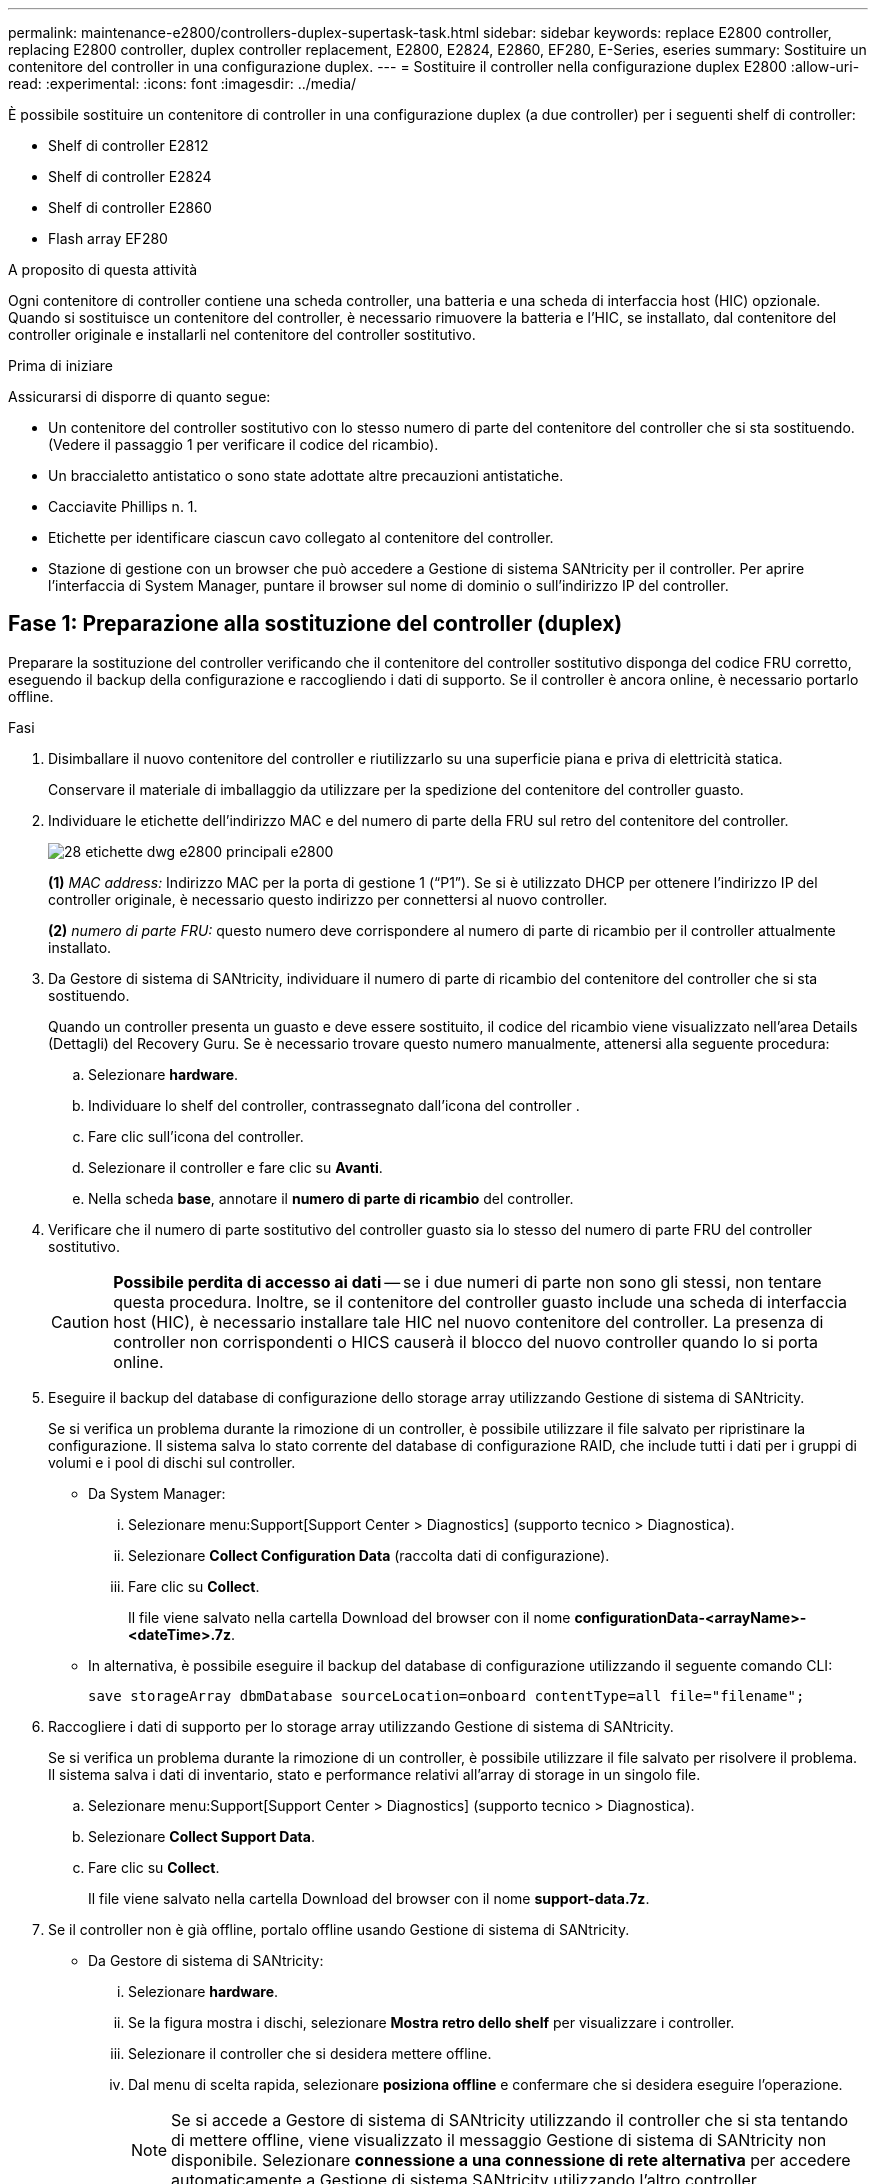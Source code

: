 ---
permalink: maintenance-e2800/controllers-duplex-supertask-task.html 
sidebar: sidebar 
keywords: replace E2800 controller, replacing E2800 controller, duplex controller replacement, E2800, E2824, E2860, EF280, E-Series, eseries 
summary: Sostituire un contenitore del controller in una configurazione duplex. 
---
= Sostituire il controller nella configurazione duplex E2800
:allow-uri-read: 
:experimental: 
:icons: font
:imagesdir: ../media/


[role="lead"]
È possibile sostituire un contenitore di controller in una configurazione duplex (a due controller) per i seguenti shelf di controller:

* Shelf di controller E2812
* Shelf di controller E2824
* Shelf di controller E2860
* Flash array EF280


.A proposito di questa attività
Ogni contenitore di controller contiene una scheda controller, una batteria e una scheda di interfaccia host (HIC) opzionale. Quando si sostituisce un contenitore del controller, è necessario rimuovere la batteria e l'HIC, se installato, dal contenitore del controller originale e installarli nel contenitore del controller sostitutivo.

.Prima di iniziare
Assicurarsi di disporre di quanto segue:

* Un contenitore del controller sostitutivo con lo stesso numero di parte del contenitore del controller che si sta sostituendo. (Vedere il passaggio 1 per verificare il codice del ricambio).
* Un braccialetto antistatico o sono state adottate altre precauzioni antistatiche.
* Cacciavite Phillips n. 1.
* Etichette per identificare ciascun cavo collegato al contenitore del controller.
* Stazione di gestione con un browser che può accedere a Gestione di sistema SANtricity per il controller. Per aprire l'interfaccia di System Manager, puntare il browser sul nome di dominio o sull'indirizzo IP del controller.




== Fase 1: Preparazione alla sostituzione del controller (duplex)

Preparare la sostituzione del controller verificando che il contenitore del controller sostitutivo disponga del codice FRU corretto, eseguendo il backup della configurazione e raccogliendo i dati di supporto. Se il controller è ancora online, è necessario portarlo offline.

.Fasi
. Disimballare il nuovo contenitore del controller e riutilizzarlo su una superficie piana e priva di elettricità statica.
+
Conservare il materiale di imballaggio da utilizzare per la spedizione del contenitore del controller guasto.

. Individuare le etichette dell'indirizzo MAC e del numero di parte della FRU sul retro del contenitore del controller.
+
image::../media/28_dwg_e2800_labels_maint-e2800.gif[28 etichette dwg e2800 principali e2800]

+
*(1)* _MAC address:_ Indirizzo MAC per la porta di gestione 1 ("`P1`"). Se si è utilizzato DHCP per ottenere l'indirizzo IP del controller originale, è necessario questo indirizzo per connettersi al nuovo controller.

+
*(2)* _numero di parte FRU:_ questo numero deve corrispondere al numero di parte di ricambio per il controller attualmente installato.

. Da Gestore di sistema di SANtricity, individuare il numero di parte di ricambio del contenitore del controller che si sta sostituendo.
+
Quando un controller presenta un guasto e deve essere sostituito, il codice del ricambio viene visualizzato nell'area Details (Dettagli) del Recovery Guru. Se è necessario trovare questo numero manualmente, attenersi alla seguente procedura:

+
.. Selezionare *hardware*.
.. Individuare lo shelf del controller, contrassegnato dall'icona del controller image:../media/sam1130_ss_hardware_controller_icon_maint-e2800.gif[""].
.. Fare clic sull'icona del controller.
.. Selezionare il controller e fare clic su *Avanti*.
.. Nella scheda *base*, annotare il *numero di parte di ricambio* del controller.


. Verificare che il numero di parte sostitutivo del controller guasto sia lo stesso del numero di parte FRU del controller sostitutivo.
+

CAUTION: *Possibile perdita di accesso ai dati* -- se i due numeri di parte non sono gli stessi, non tentare questa procedura. Inoltre, se il contenitore del controller guasto include una scheda di interfaccia host (HIC), è necessario installare tale HIC nel nuovo contenitore del controller. La presenza di controller non corrispondenti o HICS causerà il blocco del nuovo controller quando lo si porta online.

. Eseguire il backup del database di configurazione dello storage array utilizzando Gestione di sistema di SANtricity.
+
Se si verifica un problema durante la rimozione di un controller, è possibile utilizzare il file salvato per ripristinare la configurazione. Il sistema salva lo stato corrente del database di configurazione RAID, che include tutti i dati per i gruppi di volumi e i pool di dischi sul controller.

+
** Da System Manager:
+
... Selezionare menu:Support[Support Center > Diagnostics] (supporto tecnico > Diagnostica).
... Selezionare *Collect Configuration Data* (raccolta dati di configurazione).
... Fare clic su *Collect*.
+
Il file viene salvato nella cartella Download del browser con il nome *configurationData-<arrayName>-<dateTime>.7z*.



** In alternativa, è possibile eseguire il backup del database di configurazione utilizzando il seguente comando CLI:
+
`save storageArray dbmDatabase sourceLocation=onboard contentType=all file="filename";`



. Raccogliere i dati di supporto per lo storage array utilizzando Gestione di sistema di SANtricity.
+
Se si verifica un problema durante la rimozione di un controller, è possibile utilizzare il file salvato per risolvere il problema. Il sistema salva i dati di inventario, stato e performance relativi all'array di storage in un singolo file.

+
.. Selezionare menu:Support[Support Center > Diagnostics] (supporto tecnico > Diagnostica).
.. Selezionare *Collect Support Data*.
.. Fare clic su *Collect*.
+
Il file viene salvato nella cartella Download del browser con il nome *support-data.7z*.



. Se il controller non è già offline, portalo offline usando Gestione di sistema di SANtricity.
+
** Da Gestore di sistema di SANtricity:
+
... Selezionare *hardware*.
... Se la figura mostra i dischi, selezionare *Mostra retro dello shelf* per visualizzare i controller.
... Selezionare il controller che si desidera mettere offline.
... Dal menu di scelta rapida, selezionare *posiziona offline* e confermare che si desidera eseguire l'operazione.
+

NOTE: Se si accede a Gestore di sistema di SANtricity utilizzando il controller che si sta tentando di mettere offline, viene visualizzato il messaggio Gestione di sistema di SANtricity non disponibile. Selezionare *connessione a una connessione di rete alternativa* per accedere automaticamente a Gestione di sistema SANtricity utilizzando l'altro controller.



** In alternativa, è possibile disattivare i controller utilizzando i seguenti comandi CLI:
+
*Per il controller A:* `set controller [a] availability=offline`

+
*Per il controller B:* `set controller [b] availability=offline`



. Attendere che Gestore di sistema di SANtricity aggiorni lo stato del controller su offline.
+

CAUTION: Non iniziare altre operazioni fino a quando lo stato non è stato aggiornato.

. Selezionare *ricontrollare* dal Recovery Guru e confermare che nel campo *OK per rimuovere* nell'area Dettagli sia visualizzato *Sì*, a indicare che è possibile rimuovere questo componente in tutta sicurezza.




== Fase 2: Rimozione del controller guasto (duplex)

Sostituire il filtro a carboni attivi guasto con uno nuovo.



=== Fase 2a: Rimozione del contenitore del controller (duplex)

Rimuovere il contenitore del controller guasto in modo da poterlo sostituire con uno nuovo.

.Fasi
. Indossare un braccialetto ESD o adottare altre precauzioni antistatiche.
. Etichettare ciascun cavo collegato al contenitore del controller.
. Scollegare tutti i cavi dal contenitore del controller.
+

CAUTION: Per evitare prestazioni degradate, non attorcigliare, piegare, pizzicare o salire sui cavi.

. Se il contenitore del controller dispone di un HIC che utilizza ricetrasmettitori SFP+, rimuovere gli SFP.
+
Poiché è necessario rimuovere l'HIC dal contenitore del controller guasto, è necessario rimuovere eventuali SFP dalle porte HIC. Tuttavia, è possibile lasciare qualsiasi SFP installato nelle porte host della scheda base. Quando si ricollegano i cavi, è possibile spostare questi SFP nel nuovo contenitore del controller.

. Verificare che il LED cache Active (cache attiva) sul retro del controller sia spento.
. Premere il fermo sull'impugnatura della camma fino a quando non si rilascia, quindi aprire l'impugnatura della camma a destra per rilasciare l'elemento filtrante del controller dallo scaffale.
+
La figura seguente è un esempio di shelf di controller E2812, shelf di controller E2824 o array flash EF280:

+
image::../media/28_dwg_e2824_remove_controller_canister_maint-e2800.gif[28 dwg e2824 rimuovere la manutenzione del contenitore del controller e2800]

+
*(1)* _contenitore controller_

+
*(2)* _maniglia della camma_

+
La figura seguente è un esempio di shelf di controller E2860:

+
image::../media/28_dwg_e2860_add_controller_canister_maint-e2800.gif[28 dwg e2860 add controller canister maintt e2800]

+
*(1)* _contenitore controller_

+
*(2)* _maniglia della camma_

. Utilizzando due mani e l'impugnatura della camma, estrarre il contenitore del controller dallo scaffale.
+

CAUTION: Utilizzare sempre due mani per sostenere il peso di un contenitore del controller.

+
Se si rimuove il contenitore del controller da uno shelf di controller E2812, uno shelf di controller E2824 o un array flash EF280, un'aletta si sposta in posizione per bloccare l'alloggiamento vuoto, contribuendo a mantenere il flusso d'aria e il raffreddamento.

. Capovolgere il contenitore del controller, in modo che il coperchio rimovibile sia rivolto verso l'alto.
. Posizionare il contenitore del controller su una superficie piana e priva di elettricità statica.




=== Fase 2b: Rimozione della batteria (duplex)

Rimuovere la batteria per installare il nuovo controller.

.Fasi
. Rimuovere il coperchio del contenitore del controller premendo il pulsante e facendo scorrere il coperchio.
. Verificare che il LED verde all'interno del controller (tra la batteria e i DIMM) sia spento.
+
Se questo LED verde è acceso, il controller sta ancora utilizzando l'alimentazione a batteria. Prima di rimuovere qualsiasi componente, è necessario attendere che il LED si spenga.

+
image::../media/28_dwg_e2800_internal_cache_active_led_maint-e2800.gif[28 dwg e2800 cache interna active led maintt e2800]

+
*(1)* _LED cache interna attiva_

+
*(2)* _batteria_

. Individuare il dispositivo di chiusura blu della batteria.
. Sbloccare la batteria spingendo il dispositivo di chiusura verso il basso e lontano dal contenitore del controller.
+
image::../media/28_dwg_e2800_remove_battery_maint-e2800.gif[28 dwg e2800 rimuovere la batteria principale e2800]

+
*(1)* _dispositivo di chiusura a scatto della batteria_

+
*(2)* _batteria_

. Sollevare la batteria ed estrarla dal contenitore del controller.




=== Fase 2c: Rimozione della scheda di interfaccia host (duplex)

Se il contenitore del controller include una scheda di interfaccia host (HIC), è necessario rimuovere l'HIC dal contenitore del controller originale, in modo da poterlo riutilizzare nel nuovo contenitore del controller.

.Fasi
. Utilizzando un cacciavite Phillips n. 1, rimuovere le viti che fissano la mascherina HIC al contenitore del controller.
+
Sono presenti quattro viti: Una sulla parte superiore, una laterale e due sulla parte anteriore.

+
image::../media/28_dwg_e2800_hic_faceplace_screws_maint-e2800.gif[28 viti hic faceplace dwg e2800 per la manutenzione e2800]

. Rimuovere la piastra anteriore dell'HIC.
. Utilizzando le dita o un cacciavite Phillips, allentare le tre viti a testa zigrinata che fissano l'HIC alla scheda del controller.
. Scollegare con cautela l'HIC dalla scheda del controller sollevandola e facendola scorrere all'indietro.
+

CAUTION: Fare attenzione a non graffiare o urtare i componenti sul fondo dell'HIC o sulla parte superiore della scheda del controller.

+
image::../media/28_dwg_e2800_hic_thumbscrews_maint-e2800.gif[28 dwg e2800 hic thumbwaves mainten e2800]

+
*(1)* _scheda di interfaccia host (HIC)_

+
*(2)* _viti a testa zigrinata_

. Posizionare l'HIC su una superficie priva di elettricità statica.




== Fase 3: Installazione di un nuovo controller (duplex)

Installare un nuovo elemento filtrante del controller per sostituire quello guasto. Eseguire questa operazione solo se lo storage array dispone di due controller (configurazione duplex).



=== Fase 3a: Installazione della batteria (duplex)

È necessario installare la batteria nel contenitore del controller sostitutivo. È possibile installare la batteria rimossa dal contenitore del controller originale o installare una nuova batteria ordinata.

.Fasi
. Capovolgere il contenitore del controller sostitutivo, in modo che il coperchio rimovibile sia rivolto verso l'alto.
. Premere il pulsante del coperchio verso il basso ed estrarre il coperchio.
. Orientare il contenitore del controller in modo che lo slot della batteria sia rivolto verso di sé.
. Inserire la batteria nel contenitore del controller inclinandola leggermente verso il basso.
+
Inserire la flangia metallica nella parte anteriore della batteria nello slot sul fondo del contenitore del controller e far scorrere la parte superiore della batteria sotto il piccolo perno di allineamento sul lato sinistro del contenitore.

. Spostare il dispositivo di chiusura della batteria verso l'alto per fissare la batteria.
+
Quando il dispositivo di chiusura scatta in posizione, la parte inferiore del dispositivo di chiusura si aggancia in uno slot metallico sul telaio.

+
image::../media/28_dwg_e2800_insert_battery_maint-e2800.gif[28 dwg e2800 inserire la manutenzione della batteria e2800]

+
*(1)* _dispositivo di chiusura a scatto della batteria_

+
*(2)* _batteria_

. Capovolgere il contenitore del controller per verificare che la batteria sia installata correttamente.
+

CAUTION: *Possibili danni all'hardware* -- la flangia metallica sulla parte anteriore della batteria deve essere inserita completamente nello slot sul contenitore del controller (come mostrato nella prima figura). Se la batteria non è installata correttamente (come mostrato nella seconda figura), la flangia metallica potrebbe entrare in contatto con la scheda del controller, danneggiando il controller quando si applica l'alimentazione.

+
** *Corretto* -- la flangia metallica della batteria è completamente inserita nello slot del controller:


+
image:../media/28_dwg_e2800_battery_flange_ok_maint-e2800.gif[""]

+
** *Errato* -- la flangia metallica della batteria non è inserita nello slot del controller:


+
image:../media/28_dwg_e2800_battery_flange_not_ok_maint-e2800.gif[""]





=== Fase 3b: Installazione della scheda di interfaccia host (duplex)

Se è stato rimosso un HIC dal contenitore del controller originale, è necessario installarlo nel nuovo contenitore del controller.

.Fasi
. Utilizzando un cacciavite Phillips n. 1, rimuovere le quattro viti che fissano la mascherina vuota al contenitore del controller sostitutivo, quindi rimuovere la piastra frontale.
. Allineare le tre viti a testa zigrinata sull'HIC con i fori corrispondenti sul controller e allineare il connettore sulla parte inferiore dell'HIC con il connettore di interfaccia HIC sulla scheda del controller.
+
Fare attenzione a non graffiare o urtare i componenti sul fondo dell'HIC o sulla parte superiore della scheda del controller.

. Abbassare con cautela l'HIC in posizione e inserire il connettore HIC premendo delicatamente sull'HIC.
+

CAUTION: *Possibili danni alle apparecchiature* -- fare molta attenzione a non stringere il connettore a nastro dorato dei LED del controller tra l'HIC e le viti a testa zigrinata.

+
image::../media/28_dwg_e2800_hic_thumbscrews_maint-e2800.gif[28 dwg e2800 hic thumbwaves mainten e2800]

+
*(1)* _scheda di interfaccia host (HIC)_

+
*(2)* _viti a testa zigrinata_

. Serrare manualmente le viti a testa zigrinata HIC.
+
Non utilizzare un cacciavite per evitare di serrare eccessivamente le viti.

. Utilizzando un cacciavite Phillips n. 1, fissare la piastra anteriore HIC rimossa dal contenitore del controller originale al nuovo contenitore del controller con quattro viti.
+
image::../media/28_dwg_e2800_hic_faceplace_screws_maint-e2800.gif[28 viti hic faceplace dwg e2800 per la manutenzione e2800]





=== Fase 3c: Installare il nuovo contenitore del controller (duplex)

Dopo aver installato la batteria e la scheda di interfaccia host (HIC), se inizialmente installata, è possibile installare il nuovo contenitore del controller nello shelf del controller.

.Fasi
. Reinstallare il coperchio sul contenitore del controller facendo scorrere il coperchio dal retro verso la parte anteriore fino a quando il pulsante non scatta in posizione.
. Capovolgere il contenitore del controller, in modo che il coperchio rimovibile sia rivolto verso il basso.
. Con la maniglia della camma in posizione aperta, far scorrere il contenitore del controller fino in fondo nello shelf del controller.
+
image::../media/28_dwg_e2824_remove_controller_canister_maint-e2800.gif[28 dwg e2824 rimuovere la manutenzione del contenitore del controller e2800]

+
*(1)* _contenitore controller_

+
*(2)* _maniglia della camma_

+
image::../media/28_dwg_e2860_add_controller_canister_maint-e2800.gif[28 dwg e2860 add controller canister maintt e2800]

+
*(1)* _contenitore controller_

+
*(2)* _maniglia della camma_

. Spostare la maniglia della camma verso sinistra per bloccare il contenitore del controller in posizione.
. Installare gli SFP dal controller originale nelle porte host del nuovo controller e ricollegare tutti i cavi.
+
Se si utilizzano più protocolli host, assicurarsi di installare gli SFP nelle porte host corrette.

. Se il controller originale utilizzava DHCP per l'indirizzo IP, individuare l'indirizzo MAC sull'etichetta sul retro del controller sostitutivo. Chiedere all'amministratore di rete di associare il DNS/rete e l'indirizzo IP del controller rimosso con l'indirizzo MAC del controller sostitutivo.
+

NOTE: Se il controller originale non ha utilizzato DHCP per l'indirizzo IP, il nuovo controller adotterà l'indirizzo IP del controller rimosso.





== Fase 4: Sostituzione completa del controller (duplex)

Posizionare il controller online, raccogliere i dati di supporto e riprendere le operazioni.

.Fasi
. All'avvio del controller, controllare i LED del controller e il display a sette segmenti.
+
Quando la comunicazione con l'altro controller viene ristabilita:

+
** Il display a sette segmenti mostra la sequenza ripetuta *OS*, *OL*, *_blank_* per indicare che il controller è offline.
** Il LED di attenzione di colore ambra rimane acceso.
** I LED del collegamento host potrebbero essere accesi, lampeggianti o spenti, a seconda dell'interfaccia host.image:../media/28_dwg_attn_led_7s_display_maint-e2800.gif[""]
+
*(1)* _LED di attenzione (ambra)_

+
*(2)* _Display a sette segmenti_

+
*(3)* _LED collegamento host_



. Controllare i codici sul display a sette segmenti del controller quando torna online. Se sul display viene visualizzata una delle seguenti sequenze di ripetizione, rimuovere immediatamente il controller.
+
** *OE*, *L0*, *_blank_* (controller non corrispondenti)
** *OE*, *L6*, *_blank_* (HIC non supportato)
+

CAUTION: *Possibile perdita di accesso ai dati* -- se il controller appena installato mostra uno di questi codici e l'altro controller viene resettato per qualsiasi motivo, anche il secondo controller potrebbe bloccarsi.



. Quando il controller è di nuovo in linea, controllare se in Recovery Guru viene segnalata una mancata corrispondenza NVSRAM.
+
.. Se viene rilevata una mancata corrispondenza NVSRAM, aggiornare NVSRAM utilizzando il seguente comando SMcli:
+
[listing]
----
SMcli <controller A IP> <controller B IP> -u admin -p <password> -k -c "download storageArray NVSRAM file=\"C:\Users\testuser\Downloads\NVSRAM .dlp file>\" forceDownload=TRUE;"
----
+
Il `-k` il parametro è necessario se l'array non è protetto da https.



+

NOTE: Se il comando SMcli non può essere completato, contattare https://www.netapp.com/company/contact-us/support/["Assistenza tecnica NetApp"^] oppure accedere al https://mysupport.netapp.com["Sito di supporto NetApp"^] per creare un caso.

. Verificare che lo stato del sistema sia ottimale e controllare i LED di attenzione del ripiano del controller.
+
Se lo stato non è ottimale o se uno dei LED attenzione è acceso, verificare che tutti i cavi siano inseriti correttamente e che il contenitore del controller sia installato correttamente. Se necessario, rimuovere e reinstallare il contenitore del controller.

+

NOTE: Se non si riesce a risolvere il problema, contattare il supporto tecnico.

. Se necessario, ridistribuire tutti i volumi al proprietario preferito utilizzando Gestione di sistema di SANtricity.
+
.. Selezionare menu:Storage[Volumes] (Storage[volumi]).
.. Selezionare il menu:More[redistribuisci volumi].


. Fare clic su menu:hardware[supporto > Centro di aggiornamento] per assicurarsi che le versioni del firmware e NVSRAM sul sistema siano ai livelli desiderati.
+
Se necessario, installare la versione più recente.

. Raccogliere i dati di supporto per lo storage array utilizzando Gestione di sistema di SANtricity.
+
.. Selezionare menu:Support[Support Center > Diagnostics] (supporto tecnico > Diagnostica).
.. Selezionare *Collect Support Data*.
.. Fare clic su *Collect*.
+
Il file viene salvato nella cartella Download del browser con il nome *support-data.7z*.





.Quali sono le prossime novità?
La sostituzione del controller è completata. È possibile riprendere le normali operazioni.
